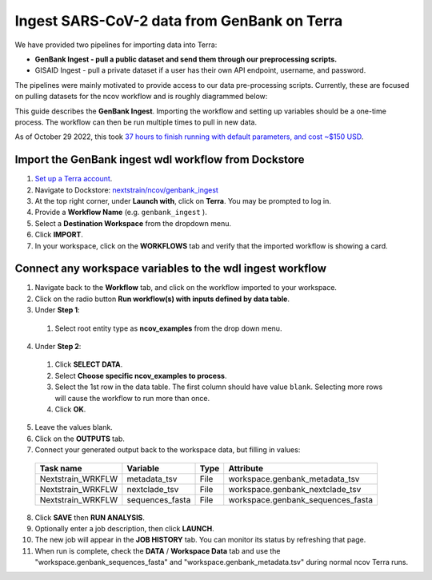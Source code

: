 *********************************************
Ingest SARS-CoV-2 data from GenBank on Terra
*********************************************

We have provided two pipelines for importing data into Terra:

* **GenBank Ingest - pull a public dataset and send them through our preprocessing scripts.**
* GISAID Ingest - pull a private dataset if a user has their own API endpoint, username, and password.

The pipelines were mainly motivated to provide access to our data pre-processing scripts. Currently, these are focused on pulling datasets for the ncov workflow and is roughly diagrammed below:

.. image:: ../images/terra-ingest.png

This guide describes the **GenBank Ingest**. Importing the workflow and setting up variables should be a one-time process. The workflow can then be run multiple times to pull in new data.

As of October 29 2022, this took `37 hours to finish running with default parameters, and cost ~$150 USD <https://github.com/j23414/wdl_pathogen_build/blob/main/data/benchmarks.tsv>`_.

Import the GenBank ingest wdl workflow from Dockstore
======================================================

1. `Set up a Terra account <https://terra.bio/>`_.
2. Navigate to Dockstore: `nextstrain/ncov/genbank_ingest <https://dockstore.org/workflows/github.com/nextstrain/ncov/genbank_ingest:master?tab=info>`_
3. At the top right corner, under **Launch with**, click on **Terra**. You may be prompted to log in.
4. Provide a **Workflow Name** (e.g. ``genbank_ingest`` ).
5. Select a **Destination Workspace** from the dropdown menu.
6. Click **IMPORT**.
7. In your workspace, click on the **WORKFLOWS** tab and verify that the imported workflow is showing a card.


Connect any workspace variables to the wdl ingest workflow
===========================================================
  
1. Navigate back to the **Workflow** tab, and click on the workflow imported to your workspace.
2. Click on the radio button **Run workflow(s) with inputs defined by data table**.
3. Under **Step 1**:

  1. Select root entity type as **ncov_examples** from the drop down menu.

4. Under **Step 2**:

  1. Click **SELECT DATA**.
  2. Select **Choose specific ncov_examples to process**.
  3. Select the 1st row in the data table. The first column should have value ``blank``. Selecting more rows will cause the workflow to run more than once.
  4. Click **OK**.

5. Leave the values blank.
6. Click on the **OUTPUTS** tab.
7. Connect your generated output back to the workspace data, but filling in values:

  +-----------------+------------------+-------+----------------------------------+
  |Task name        | Variable	       | Type  |   Attribute                      |
  +=================+==================+=======+==================================+
  |Nextstrain_WRKFLW|  metadata_tsv    | File  | workspace.genbank_metadata_tsv   |
  +-----------------+------------------+-------+----------------------------------+
  |Nextstrain_WRKFLW|  nextclade_tsv   | File  | workspace.genbank_nextclade_tsv  |
  +-----------------+------------------+-------+----------------------------------+
  |Nextstrain_WRKFLW|  sequences_fasta | File  | workspace.genbank_sequences_fasta|
  +-----------------+------------------+-------+----------------------------------+


8. Click **SAVE** then **RUN ANALYSIS**.
9. Optionally enter a job description, then click **LAUNCH**.
10. The new job will appear in the **JOB HISTORY** tab. You can monitor its status by refreshing that page.
11. When run is complete, check the **DATA** / **Workspace Data** tab and use the "workspace.genbank_sequences_fasta" and "workspace.genbank_metadata.tsv" during normal ncov Terra runs.

